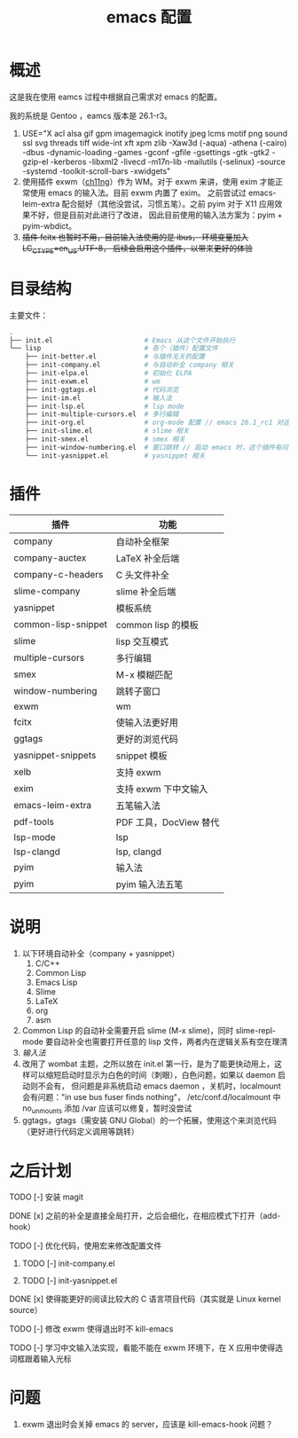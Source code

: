 #+TITLE: emacs 配置

* 概述

这是我在使用 eamcs 过程中根据自己需求对 emacs 的配置。

我的系统是 Gentoo ，eamcs 版本是 26.1-r3。

1) USE="X acl alsa gif gpm imagemagick inotify jpeg lcms motif png sound ssl svg threads tiff wide-int xft xpm zlib -Xaw3d (-aqua) -athena (-cairo) -dbus -dynamic-loading -games -gconf -gfile -gsettings -gtk -gtk2 -gzip-el -kerberos -libxml2 -livecd -m17n-lib -mailutils (-selinux) -source -systemd -toolkit-scroll-bars -xwidgets"
2) 使用插件 exwm（[[https://github.com/ch11ng][ch11ng]]）作为 WM。对于 exwm 来讲，使用 exim 才能正常使用 emacs 的输入法。目前 exwm 内置了 exim。
   之前尝试过 emacs-leim-extra 配合挺好（其他没尝试，习惯五笔）。之前 pyim 对于 X11 应用效果不好，但是目前对此进行了改进，
   因此目前使用的输入法方案为：pyim + pyim-wbdict。
3) +插件 fcitx 也暂时不用，目前输入法使用的是 ibus， 环境变量加入 LC_CTYPE=en_US.UTF-8， 后续会启用这个插件，以带来更好的体验+

* 目录结构

主要文件：

#+BEGIN_SRC sh
.
├── init.el                       # Emacs 从这个文件开始执行
└── lisp                          # 各个（插件）配置文件
    ├── init-better.el            # 与插件无关的配置
    ├── init-company.el           # 与自动补全 company 相关
    ├── init-elpa.el              # 初始化 ELPA
    ├── init-exwm.el              # wm
    ├── init-ggtags.el            # 代码浏览
    ├── init-im.el                # 输入法
    ├── init-lsp.el               # lsp mode
    ├── init-multiple-cursors.el  # 多行编辑
    ├── init-org.el               # org-mode 配置 // emacs 26.1_rc1 对这个配置会报错，暂时不用
    ├── init-slime.el             # slime 相关
    ├── init-smex.el              # smex 相关
    ├── init-window-numbering.el  # 窗口跳转 // 启动 emacs 时，这个插件有问题，暂时不用
    └── init-yasnippet.el         # yasnippet 相关
#+END_SRC

* 插件

| 插件                | 功能                   |
|---------------------+------------------------|
| company             | 自动补全框架           |
| company-auctex      | LaTeX 补全后端         |
| company-c-headers   | C 头文件补全           |
| slime-company       | slime 补全后端         |
| yasnippet           | 模板系统               |
| common-lisp-snippet | common lisp 的模板     |
| slime               | lisp 交互模式          |
| multiple-cursors    | 多行编辑               |
| smex                | M-x 模糊匹配           |
| window-numbering    | 跳转子窗口             |
| exwm                | wm                     |
| fcitx               | 使输入法更好用         |
| ggtags              | 更好的浏览代码         |
| yasnippet-snippets  | snippet 模板           |
| xelb                | 支持 exwm              |
| exim                | 支持 exwm 下中文输入   |
| emacs-leim-extra    | 五笔输入法             |
| pdf-tools           | PDF 工具，DocView 替代 |
| lsp-mode            | lsp                    |
| lsp-clangd          | lsp, clangd            |
| pyim                | 输入法                 |
| pyim                | pyim 输入法五笔        |


* 说明

1) 以下环境自动补全（company + yasnippet）
   1) C/C++
   2) Common Lisp
   3) Emacs Lisp
   4) Slime
   5) LaTeX
   6) org
   7) asm
2) Common Lisp 的自动补全需要开启 slime (M-x slime)，同时 slime-repl-mode 要自动补全也需要打开任意的 lisp 文件，两者内在逻辑关系有空在理清
3) [[doc/im.org][输入法]]
4) 改用了 wombat 主题，之所以放在 init.el 第一行，是为了能更快动用上，这样可以缩短启动时显示为白色的时间（刺眼），白色问题，如果以 daemon 启动则不会有，
   但问题是非系统启动 emacs daemon ，关机时，localmount 会有问题："in use bus fuser finds nothing"，
   /etc/conf.d/localmount 中 no_unmounts 添加 /var 应该可以修复，暂时没尝试
5) ggtags，gtags（需安装 GNU Global）的一个拓展，使用这个来浏览代码（更好进行代码定义调用等跳转）

* 之后计划

***** TODO [-] 安装 magit
***** DONE [x] 之前的补全是直接全局打开，之后会细化，在相应模式下打开（add-hook）
***** TODO [-] 优化代码，使用宏来修改配置文件
****** TODO [-] init-company.el
****** TODO [-] init-yasnippet.el
***** DONE [x] 使得能更好的阅读比较大的 C 语言项目代码（其实就是 Linux kernel source）
***** TODO [-] 修改 exwm 使得退出时不 kill-emacs
***** TODO [-] 学习中文输入法实现，看能不能在 exwm 环境下，在 X 应用中使得选词框跟着输入光标

* 问题

1) exwm 退出时会关掉 emacs 的 server，应该是 kill-emacs-hook 问题？
